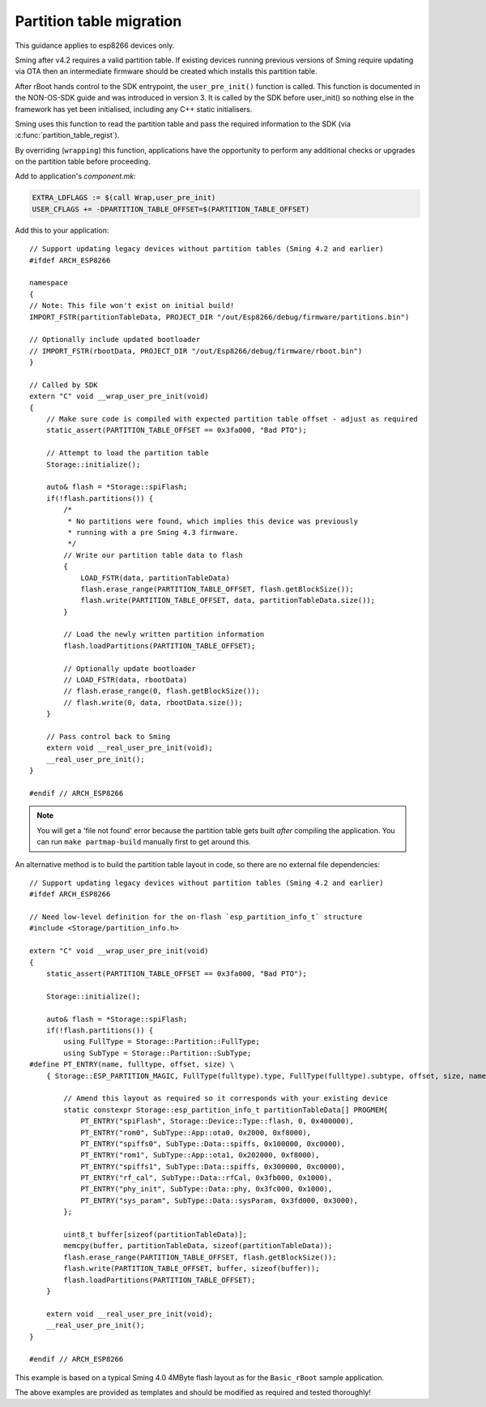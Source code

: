 Partition table migration
=========================

.. highlight:: c++

This guidance applies to esp8266 devices only.

Sming after v4.2 requires a valid partition table.
If existing devices running previous versions of Sming require updating via OTA then
an intermediate firmware should be created which installs this partition table.

After rBoot hands control to the SDK entrypoint, the ``user_pre_init()`` function is called.
This function is documented in the NON-OS-SDK guide and was introduced in version 3.
It is called by the SDK before user_init() so nothing else in the framework has yet been initialised,
including any C++ static initialisers.

Sming uses this function to read the partition table and pass the required information to the SDK
(via :c:func:`partition_table_regist`).

By overriding (``wrapping``) this function, applications have the opportunity to perform any
additional checks or upgrades on the partition table before proceeding.

Add to application's `component.mk`:

.. code-block:: make

    EXTRA_LDFLAGS := $(call Wrap,user_pre_init)
    USER_CFLAGS += -DPARTITION_TABLE_OFFSET=$(PARTITION_TABLE_OFFSET)

Add this to your application::

    // Support updating legacy devices without partition tables (Sming 4.2 and earlier)
    #ifdef ARCH_ESP8266

    namespace
    {
    // Note: This file won't exist on initial build!
    IMPORT_FSTR(partitionTableData, PROJECT_DIR "/out/Esp8266/debug/firmware/partitions.bin")

    // Optionally include updated bootloader
    // IMPORT_FSTR(rbootData, PROJECT_DIR "/out/Esp8266/debug/firmware/rboot.bin")
    }

    // Called by SDK
    extern "C" void __wrap_user_pre_init(void)
    {
        // Make sure code is compiled with expected partition table offset - adjust as required
        static_assert(PARTITION_TABLE_OFFSET == 0x3fa000, "Bad PTO");

        // Attempt to load the partition table
        Storage::initialize();

        auto& flash = *Storage::spiFlash;
        if(!flash.partitions()) {
            /*
             * No partitions were found, which implies this device was previously
             * running with a pre Sming 4.3 firmware.
             */
            // Write our partition table data to flash
            {
                LOAD_FSTR(data, partitionTableData)
                flash.erase_range(PARTITION_TABLE_OFFSET, flash.getBlockSize());
                flash.write(PARTITION_TABLE_OFFSET, data, partitionTableData.size());
            }

            // Load the newly written partition information
            flash.loadPartitions(PARTITION_TABLE_OFFSET);

            // Optionally update bootloader
            // LOAD_FSTR(data, rbootData)
            // flash.erase_range(0, flash.getBlockSize());
            // flash.write(0, data, rbootData.size());
        }

        // Pass control back to Sming
        extern void __real_user_pre_init(void);
        __real_user_pre_init();
    }

    #endif // ARCH_ESP8266

.. note::
    
    You will get a 'file not found' error because the partition table gets built *after* compiling the application.
    You can run ``make partmap-build`` manually first to get around this.


An alternative method is to build the partition table layout in code, so there are no external file dependencies::

    // Support updating legacy devices without partition tables (Sming 4.2 and earlier)
    #ifdef ARCH_ESP8266

    // Need low-level definition for the on-flash `esp_partition_info_t` structure
    #include <Storage/partition_info.h>

    extern "C" void __wrap_user_pre_init(void)
    {
        static_assert(PARTITION_TABLE_OFFSET == 0x3fa000, "Bad PTO");

        Storage::initialize();

        auto& flash = *Storage::spiFlash;
        if(!flash.partitions()) {
            using FullType = Storage::Partition::FullType;
            using SubType = Storage::Partition::SubType;
    #define PT_ENTRY(name, fulltype, offset, size) \
        { Storage::ESP_PARTITION_MAGIC, FullType(fulltype).type, FullType(fulltype).subtype, offset, size, name, 0 }

            // Amend this layout as required so it corresponds with your existing device
            static constexpr Storage::esp_partition_info_t partitionTableData[] PROGMEM{
                PT_ENTRY("spiFlash", Storage::Device::Type::flash, 0, 0x400000),
                PT_ENTRY("rom0", SubType::App::ota0, 0x2000, 0xf8000),
                PT_ENTRY("spiffs0", SubType::Data::spiffs, 0x100000, 0xc0000),
                PT_ENTRY("rom1", SubType::App::ota1, 0x202000, 0xf8000),
                PT_ENTRY("spiffs1", SubType::Data::spiffs, 0x300000, 0xc0000),
                PT_ENTRY("rf_cal", SubType::Data::rfCal, 0x3fb000, 0x1000),
                PT_ENTRY("phy_init", SubType::Data::phy, 0x3fc000, 0x1000),
                PT_ENTRY("sys_param", SubType::Data::sysParam, 0x3fd000, 0x3000),
            };

            uint8_t buffer[sizeof(partitionTableData)];
            memcpy(buffer, partitionTableData, sizeof(partitionTableData));
            flash.erase_range(PARTITION_TABLE_OFFSET, flash.getBlockSize());
            flash.write(PARTITION_TABLE_OFFSET, buffer, sizeof(buffer));
            flash.loadPartitions(PARTITION_TABLE_OFFSET);
        }

        extern void __real_user_pre_init(void);
        __real_user_pre_init();
    }

    #endif // ARCH_ESP8266

This example is based on a typical Sming 4.0 4MByte flash layout as for the ``Basic_rBoot`` sample application.

The above examples are provided as templates and should be modified as required and tested thoroughly!
